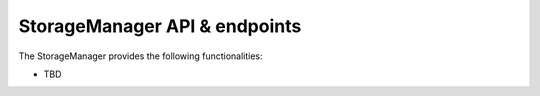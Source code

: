 StorageManager API & endpoints
==============================

The StorageManager provides the following functionalities:

-  TBD
